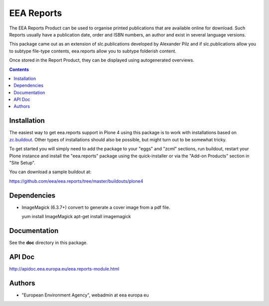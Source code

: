 ===========
EEA Reports
===========
.. image:: https://ci.eionet.europa.eu/buildStatus/icon?job=eea/eea.reports/develop
  :target: https://ci.eionet.europa.eu/job/eea/job/eea.reports/job/develop/display/redirect
  :alt: develop
.. image:: https://ci.eionet.europa.eu/buildStatus/icon?job=eea/eea.reports/master
  :target: https://ci.eionet.europa.eu/job/eea/job/eea.reports/job/master/display/redirect
  :alt: master

The EEA Reports Product can be used to organise printed publications that are
available online for download. Such Reports usually have a publication
date, order and ISBN numbers, an author and exist in several language versions.

This package came out as an extension of slc.publications developed by
Alexander Pilz and if slc.publications allow you to subtype file-type contents,
eea.reports allow you to subtype folderish content.

Once stored in the Report Product, they can be displayed using
autogenerated overviews.


.. contents::

Installation
============

The easiest way to get eea.reports support in Plone 4 using this package is to
work with installations based on `zc.buildout`_.  Other types of installations
should also be possible, but might turn out to be somewhat tricky.

To get started you will simply need to add the package to your "eggs" and
"zcml" sections, run buildout, restart your Plone instance and install the
"eea.reports" package using the quick-installer or via the "Add-on
Products" section in "Site Setup".

.. _`zc.buildout`: https://pypi.python.org/pypi/zc.buildout/

You can download a sample buildout at:

https://github.com/eea/eea.reports/tree/master/buildouts/plone4


Dependencies
============

* ImageMagick (6.3.7+) convert to generate a cover image from a pdf file.

  yum install ImageMagick
  apt-get install imagemagick


Documentation
=============

See the **doc** directory in this package.


API Doc
=======

http://apidoc.eea.europa.eu/eea.reports-module.html


Authors
=======

- "European Environment Agency", webadmin at eea europa eu
